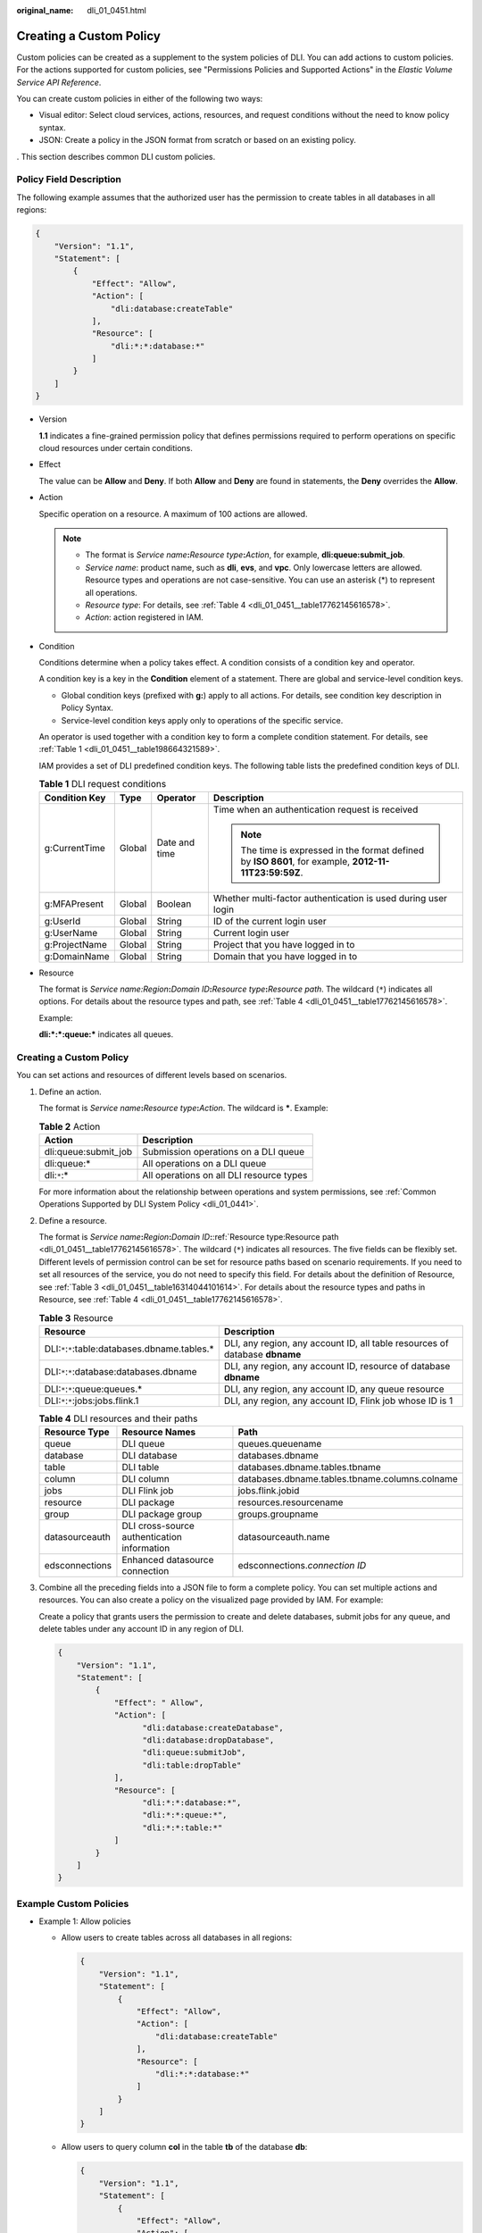 :original_name: dli_01_0451.html

.. _dli_01_0451:

Creating a Custom Policy
========================

Custom policies can be created as a supplement to the system policies of DLI. You can add actions to custom policies. For the actions supported for custom policies, see "Permissions Policies and Supported Actions" in the *Elastic Volume Service API Reference*.

You can create custom policies in either of the following two ways:

-  Visual editor: Select cloud services, actions, resources, and request conditions without the need to know policy syntax.
-  JSON: Create a policy in the JSON format from scratch or based on an existing policy.

. This section describes common DLI custom policies.

Policy Field Description
------------------------

The following example assumes that the authorized user has the permission to create tables in all databases in all regions:

.. code-block::

   {
       "Version": "1.1",
       "Statement": [
           {
               "Effect": "Allow",
               "Action": [
                   "dli:database:createTable"
               ],
               "Resource": [
                   "dli:*:*:database:*"
               ]
           }
       ]
   }

-  Version

   **1.1** indicates a fine-grained permission policy that defines permissions required to perform operations on specific cloud resources under certain conditions.

-  Effect

   The value can be **Allow** and **Deny**. If both **Allow** and **Deny** are found in statements, the **Deny** overrides the **Allow**.

-  Action

   Specific operation on a resource. A maximum of 100 actions are allowed.

   .. note::

      -  The format is *Service name*\ **:**\ *Resource type*\ **:**\ *Action*, for example, **dli:queue:submit_job**.
      -  *Service name*: product name, such as **dli**, **evs**, and **vpc**. Only lowercase letters are allowed. Resource types and operations are not case-sensitive. You can use an asterisk (*) to represent all operations.
      -  *Resource type*: For details, see :ref:`Table 4 <dli_01_0451__table17762145616578>`.
      -  *Action*: action registered in IAM.

-  Condition

   Conditions determine when a policy takes effect. A condition consists of a condition key and operator.

   A condition key is a key in the **Condition** element of a statement. There are global and service-level condition keys.

   -  Global condition keys (prefixed with **g:**) apply to all actions. For details, see condition key description in Policy Syntax.
   -  Service-level condition keys apply only to operations of the specific service.

   An operator is used together with a condition key to form a complete condition statement. For details, see :ref:`Table 1 <dli_01_0451__table198664321589>`.

   IAM provides a set of DLI predefined condition keys. The following table lists the predefined condition keys of DLI.

   .. _dli_01_0451__table198664321589:

   .. table:: **Table 1** DLI request conditions

      +-----------------+-----------------+-----------------+--------------------------------------------------------------------------------------------------------+
      | Condition Key   | Type            | Operator        | Description                                                                                            |
      +=================+=================+=================+========================================================================================================+
      | g:CurrentTime   | Global          | Date and time   | Time when an authentication request is received                                                        |
      |                 |                 |                 |                                                                                                        |
      |                 |                 |                 | .. note::                                                                                              |
      |                 |                 |                 |                                                                                                        |
      |                 |                 |                 |    The time is expressed in the format defined by **ISO 8601**, for example, **2012-11-11T23:59:59Z**. |
      +-----------------+-----------------+-----------------+--------------------------------------------------------------------------------------------------------+
      | g:MFAPresent    | Global          | Boolean         | Whether multi-factor authentication is used during user login                                          |
      +-----------------+-----------------+-----------------+--------------------------------------------------------------------------------------------------------+
      | g:UserId        | Global          | String          | ID of the current login user                                                                           |
      +-----------------+-----------------+-----------------+--------------------------------------------------------------------------------------------------------+
      | g:UserName      | Global          | String          | Current login user                                                                                     |
      +-----------------+-----------------+-----------------+--------------------------------------------------------------------------------------------------------+
      | g:ProjectName   | Global          | String          | Project that you have logged in to                                                                     |
      +-----------------+-----------------+-----------------+--------------------------------------------------------------------------------------------------------+
      | g:DomainName    | Global          | String          | Domain that you have logged in to                                                                      |
      +-----------------+-----------------+-----------------+--------------------------------------------------------------------------------------------------------+

-  Resource

   The format is *Service name:Region*\ **:**\ *Domain ID*\ **:**\ *Resource type*\ **:**\ *Resource path*. The wildcard (``*``) indicates all options. For details about the resource types and path, see :ref:`Table 4 <dli_01_0451__table17762145616578>`.

   Example:

   **dli:*:*:queue:\*** indicates all queues.


Creating a Custom Policy
------------------------

You can set actions and resources of different levels based on scenarios.

#. Define an action.

   The format is *Service name*\ **:**\ *Resource type*\ **:**\ *Action*. The wildcard is **\***. Example:

   .. table:: **Table 2** Action

      ==================== ========================================
      Action               Description
      ==================== ========================================
      dli:queue:submit_job Submission operations on a DLI queue
      dli:queue:\*         All operations on a DLI queue
      dli:``*``:\*         All operations on all DLI resource types
      ==================== ========================================

   For more information about the relationship between operations and system permissions, see :ref:`Common Operations Supported by DLI System Policy <dli_01_0441>`.

#. Define a resource.

   The format is *Service name*\ **:**\ *Region*\ **:**\ *Domain ID*\ **:**\ :ref:`Resource type:Resource path <dli_01_0451__table17762145616578>`. The wildcard (``*``) indicates all resources. The five fields can be flexibly set. Different levels of permission control can be set for resource paths based on scenario requirements. If you need to set all resources of the service, you do not need to specify this field. For details about the definition of Resource, see :ref:`Table 3 <dli_01_0451__table16314044101614>`. For details about the resource types and paths in Resource, see :ref:`Table 4 <dli_01_0451__table17762145616578>`.

   .. _dli_01_0451__table16314044101614:

   .. table:: **Table 3** Resource

      +--------------------------------------------------+-----------------------------------------------------------------------------+
      | Resource                                         | Description                                                                 |
      +==================================================+=============================================================================+
      | DLI:``*``:``*``:table:databases.dbname.tables.\* | DLI, any region, any account ID, all table resources of database **dbname** |
      +--------------------------------------------------+-----------------------------------------------------------------------------+
      | DLI:``*``:``*``:database:databases.dbname        | DLI, any region, any account ID, resource of database **dbname**            |
      +--------------------------------------------------+-----------------------------------------------------------------------------+
      | DLI:``*``:``*``:queue:queues.\*                  | DLI, any region, any account ID, any queue resource                         |
      +--------------------------------------------------+-----------------------------------------------------------------------------+
      | DLI:``*``:``*``:jobs:jobs.flink.1                | DLI, any region, any account ID, Flink job whose ID is 1                    |
      +--------------------------------------------------+-----------------------------------------------------------------------------+

   .. _dli_01_0451__table17762145616578:

   .. table:: **Table 4** DLI resources and their paths

      +----------------+---------------------------------------------+------------------------------------------------+
      | Resource Type  | Resource Names                              | Path                                           |
      +================+=============================================+================================================+
      | queue          | DLI queue                                   | queues.queuename                               |
      +----------------+---------------------------------------------+------------------------------------------------+
      | database       | DLI database                                | databases.dbname                               |
      +----------------+---------------------------------------------+------------------------------------------------+
      | table          | DLI table                                   | databases.dbname.tables.tbname                 |
      +----------------+---------------------------------------------+------------------------------------------------+
      | column         | DLI column                                  | databases.dbname.tables.tbname.columns.colname |
      +----------------+---------------------------------------------+------------------------------------------------+
      | jobs           | DLI Flink job                               | jobs.flink.jobid                               |
      +----------------+---------------------------------------------+------------------------------------------------+
      | resource       | DLI package                                 | resources.resourcename                         |
      +----------------+---------------------------------------------+------------------------------------------------+
      | group          | DLI package group                           | groups.groupname                               |
      +----------------+---------------------------------------------+------------------------------------------------+
      | datasourceauth | DLI cross-source authentication information | datasourceauth.name                            |
      +----------------+---------------------------------------------+------------------------------------------------+
      | edsconnections | Enhanced datasource connection              | edsconnections.\ *connection ID*               |
      +----------------+---------------------------------------------+------------------------------------------------+

#. Combine all the preceding fields into a JSON file to form a complete policy. You can set multiple actions and resources. You can also create a policy on the visualized page provided by IAM. For example:

   Create a policy that grants users the permission to create and delete databases, submit jobs for any queue, and delete tables under any account ID in any region of DLI.

   .. code-block::

      {
          "Version": "1.1",
          "Statement": [
              {
                  "Effect": " Allow",
                  "Action": [
                        "dli:database:createDatabase",
                        "dli:database:dropDatabase",
                        "dli:queue:submitJob",
                        "dli:table:dropTable"
                  ],
                  "Resource": [
                        "dli:*:*:database:*",
                        "dli:*:*:queue:*",
                        "dli:*:*:table:*"
                  ]
              }
          ]
      }

Example Custom Policies
-----------------------

-  Example 1: Allow policies

   -  Allow users to create tables across all databases in all regions:

      .. code-block::

         {
             "Version": "1.1",
             "Statement": [
                 {
                     "Effect": "Allow",
                     "Action": [
                         "dli:database:createTable"
                     ],
                     "Resource": [
                         "dli:*:*:database:*"
                     ]
                 }
             ]
         }

   -  Allow users to query column **col** in the table **tb** of the database **db**:

      .. code-block::

         {
             "Version": "1.1",
             "Statement": [
                 {
                     "Effect": "Allow",
                     "Action": [
                         "dli:column:select"
                     ],
                     "Resource": [
                         "dli:*:*:column:databases.db.tables.tb.columns.col"
                     ]
                 }
             ]
         }

-  Example 2: Deny policies

   A deny policy must be used together with other policies. That is, a user can set a deny policy only after being assigned some operation permissions. Otherwise, the deny policy does not take effect.

   If the permissions assigned to a user contain both Allow and Deny actions, the Deny actions take precedence over the Allow actions.

   -  Deny users to create or delete databases, submit jobs (except the default queue), or delete tables.

      .. code-block::

         {
             "Version": "1.1",
             "Statement": [
                 {
                     "Effect": "Deny",
                     "Action": [
                         "dli:database:createDatabase",
                         "dli:database:dropDatabase",
                         "dli:queue:submitJob",
                         "dli:table:dropTable"
                     ],
                     "Resource": [
                         "dli:*:*:database:*",
                         "dli:*:*:queue:*",
                         "dli:*:*:table:*"
                     ]
                 }
             ]
         }

   -  Deny users to submit jobs in the demo queue.

      .. code-block::

         {
             "Version": "1.1",
             "Statement": [
                 {
                     "Effect": "Deny",
                     "Action": [
                         "dli:queue:submitJob"
                     ],
                     "Resource": [
                         "dli:*:*:queue:queues.demo"
                     ]
                 }
             ]
         }
